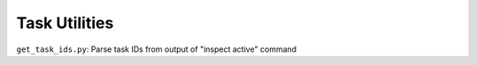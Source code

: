 Task Utilities
==============

``get_task_ids.py``: Parse task IDs from output of "inspect active" command
